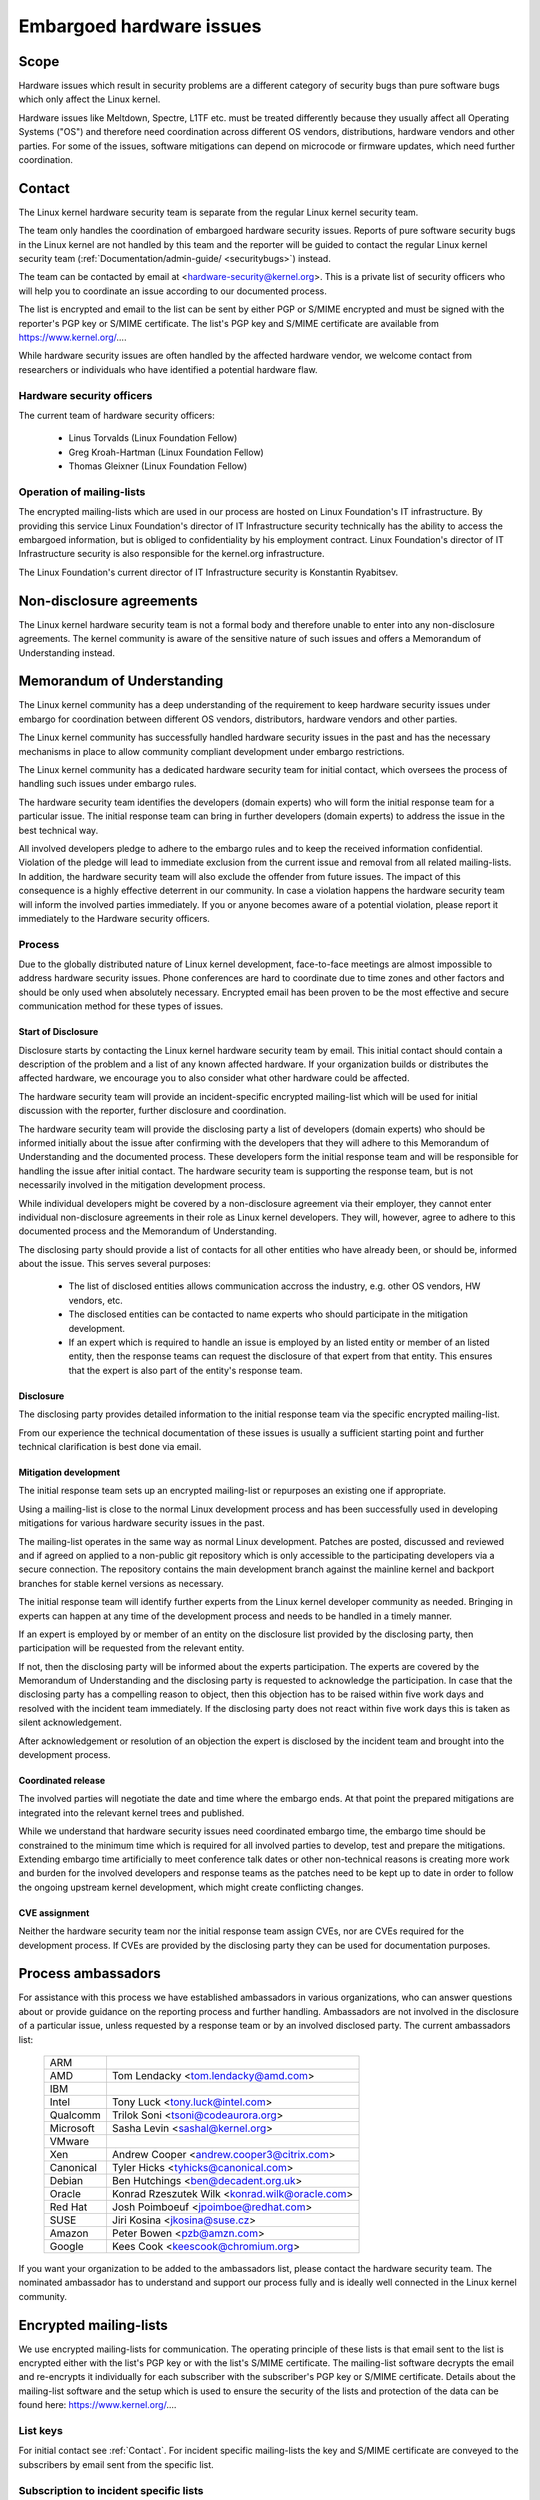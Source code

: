 Embargoed hardware issues
=========================

Scope
-----

Hardware issues which result in security problems are a different category
of security bugs than pure software bugs which only affect the Linux
kernel.

Hardware issues like Meltdown, Spectre, L1TF etc. must be treated
differently because they usually affect all Operating Systems ("OS") and
therefore need coordination across different OS vendors, distributions,
hardware vendors and other parties. For some of the issues, software
mitigations can depend on microcode or firmware updates, which need further
coordination.

.. _Contact:

Contact
-------

The Linux kernel hardware security team is separate from the regular Linux
kernel security team.

The team only handles the coordination of embargoed hardware security
issues.  Reports of pure software security bugs in the Linux kernel are not
handled by this team and the reporter will be guided to contact the regular
Linux kernel security team (:ref:`Documentation/admin-guide/
<securitybugs>`) instead.

The team can be contacted by email at <hardware-security@kernel.org>. This
is a private list of security officers who will help you to coordinate an
issue according to our documented process.

The list is encrypted and email to the list can be sent by either PGP or
S/MIME encrypted and must be signed with the reporter's PGP key or S/MIME
certificate. The list's PGP key and S/MIME certificate are available from
https://www.kernel.org/....

While hardware security issues are often handled by the affected hardware
vendor, we welcome contact from researchers or individuals who have
identified a potential hardware flaw.

Hardware security officers
^^^^^^^^^^^^^^^^^^^^^^^^^^

The current team of hardware security officers:

  - Linus Torvalds (Linux Foundation Fellow)
  - Greg Kroah-Hartman (Linux Foundation Fellow)
  - Thomas Gleixner (Linux Foundation Fellow)

Operation of mailing-lists
^^^^^^^^^^^^^^^^^^^^^^^^^^

The encrypted mailing-lists which are used in our process are hosted on
Linux Foundation's IT infrastructure. By providing this service Linux
Foundation's director of IT Infrastructure security technically has the
ability to access the embargoed information, but is obliged to
confidentiality by his employment contract. Linux Foundation's director of
IT Infrastructure security is also responsible for the kernel.org
infrastructure.

The Linux Foundation's current director of IT Infrastructure security is
Konstantin Ryabitsev.


Non-disclosure agreements
-------------------------

The Linux kernel hardware security team is not a formal body and therefore
unable to enter into any non-disclosure agreements.  The kernel community
is aware of the sensitive nature of such issues and offers a Memorandum of
Understanding instead.


Memorandum of Understanding
---------------------------

The Linux kernel community has a deep understanding of the requirement to
keep hardware security issues under embargo for coordination between
different OS vendors, distributors, hardware vendors and other parties.

The Linux kernel community has successfully handled hardware security
issues in the past and has the necessary mechanisms in place to allow
community compliant development under embargo restrictions.

The Linux kernel community has a dedicated hardware security team for
initial contact, which oversees the process of handling such issues under
embargo rules.

The hardware security team identifies the developers (domain experts) who
will form the initial response team for a particular issue. The initial
response team can bring in further developers (domain experts) to address
the issue in the best technical way.

All involved developers pledge to adhere to the embargo rules and to keep
the received information confidential. Violation of the pledge will lead to
immediate exclusion from the current issue and removal from all related
mailing-lists. In addition, the hardware security team will also exclude
the offender from future issues. The impact of this consequence is a highly
effective deterrent in our community. In case a violation happens the
hardware security team will inform the involved parties immediately. If you
or anyone becomes aware of a potential violation, please report it
immediately to the Hardware security officers.


Process
^^^^^^^

Due to the globally distributed nature of Linux kernel development,
face-to-face meetings are almost impossible to address hardware security
issues.  Phone conferences are hard to coordinate due to time zones and
other factors and should be only used when absolutely necessary. Encrypted
email has been proven to be the most effective and secure communication
method for these types of issues.

Start of Disclosure
"""""""""""""""""""

Disclosure starts by contacting the Linux kernel hardware security team by
email. This initial contact should contain a description of the problem and
a list of any known affected hardware. If your organization builds or
distributes the affected hardware, we encourage you to also consider what
other hardware could be affected.

The hardware security team will provide an incident-specific encrypted
mailing-list which will be used for initial discussion with the reporter,
further disclosure and coordination.

The hardware security team will provide the disclosing party a list of
developers (domain experts) who should be informed initially about the
issue after confirming with the developers  that they will adhere to this
Memorandum of Understanding and the documented process. These developers
form the initial response team and will be responsible for handling the
issue after initial contact. The hardware security team is supporting the
response team, but is not necessarily involved in the mitigation
development process.

While individual developers might be covered by a non-disclosure agreement
via their employer, they cannot enter individual non-disclosure agreements
in their role as Linux kernel developers. They will, however, agree to
adhere to this documented process and the Memorandum of Understanding.

The disclosing party should provide a list of contacts for all other
entities who have already been, or should be, informed about the issue.
This serves several purposes:

 - The list of disclosed entities allows communication accross the
   industry, e.g. other OS vendors, HW vendors, etc.

 - The disclosed entities can be contacted to name experts who should
   participate in the mitigation development.

 - If an expert which is required to handle an issue is employed by an
   listed entity or member of an listed entity, then the response teams can
   request the disclosure of that expert from that entity. This ensures
   that the expert is also part of the entity's response team.

Disclosure
""""""""""

The disclosing party provides detailed information to the initial response
team via the specific encrypted mailing-list.

From our experience the technical documentation of these issues is usually
a sufficient starting point and further technical clarification is best
done via email.

Mitigation development
""""""""""""""""""""""

The initial response team sets up an encrypted mailing-list or repurposes
an existing one if appropriate.

Using a mailing-list is close to the normal Linux development process and
has been successfully used in developing mitigations for various hardware
security issues in the past.

The mailing-list operates in the same way as normal Linux development.
Patches are posted, discussed and reviewed and if agreed on applied to a
non-public git repository which is only accessible to the participating
developers via a secure connection. The repository contains the main
development branch against the mainline kernel and backport branches for
stable kernel versions as necessary.

The initial response team will identify further experts from the Linux
kernel developer community as needed. Bringing in experts can happen at any
time of the development process and needs to be handled in a timely manner.

If an expert is employed by or member of an entity on the disclosure list
provided by the disclosing party, then participation will be requested from
the relevant entity.

If not, then the disclosing party will be informed about the experts
participation. The experts are covered by the Memorandum of Understanding
and the disclosing party is requested to acknowledge the participation. In
case that the disclosing party has a compelling reason to object, then this
objection has to be raised within five work days and resolved with the
incident team immediately. If the disclosing party does not react within
five work days this is taken as silent acknowledgement.

After acknowledgement or resolution of an objection the expert is disclosed
by the incident team and brought into the development process.


Coordinated release
"""""""""""""""""""

The involved parties will negotiate the date and time where the embargo
ends. At that point the prepared mitigations are integrated into the
relevant kernel trees and published.

While we understand that hardware security issues need coordinated embargo
time, the embargo time should be constrained to the minimum time which is
required for all involved parties to develop, test and prepare the
mitigations. Extending embargo time artificially to meet conference talk
dates or other non-technical reasons is creating more work and burden for
the involved developers and response teams as the patches need to be kept
up to date in order to follow the ongoing upstream kernel development,
which might create conflicting changes.

CVE assignment
""""""""""""""

Neither the hardware security team nor the initial response team assign
CVEs, nor are CVEs required for the development process. If CVEs are
provided by the disclosing party they can be used for documentation
purposes.

Process ambassadors
-------------------

For assistance with this process we have established ambassadors in various
organizations, who can answer questions about or provide guidance on the
reporting process and further handling. Ambassadors are not involved in the
disclosure of a particular issue, unless requested by a response team or by
an involved disclosed party. The current ambassadors list:

  ============= ========================================================
  ARM
  AMD		Tom Lendacky <tom.lendacky@amd.com>
  IBM
  Intel		Tony Luck <tony.luck@intel.com>
  Qualcomm	Trilok Soni <tsoni@codeaurora.org>

  Microsoft	Sasha Levin <sashal@kernel.org>
  VMware
  Xen		Andrew Cooper <andrew.cooper3@citrix.com>

  Canonical	Tyler Hicks <tyhicks@canonical.com>
  Debian	Ben Hutchings <ben@decadent.org.uk>
  Oracle	Konrad Rzeszutek Wilk <konrad.wilk@oracle.com>
  Red Hat	Josh Poimboeuf <jpoimboe@redhat.com>
  SUSE		Jiri Kosina <jkosina@suse.cz>

  Amazon	Peter Bowen <pzb@amzn.com>
  Google	Kees Cook <keescook@chromium.org>
  ============= ========================================================

If you want your organization to be added to the ambassadors list, please
contact the hardware security team. The nominated ambassador has to
understand and support our process fully and is ideally well connected in
the Linux kernel community.

Encrypted mailing-lists
-----------------------

We use encrypted mailing-lists for communication. The operating principle
of these lists is that email sent to the list is encrypted either with the
list's PGP key or with the list's S/MIME certificate. The mailing-list
software decrypts the email and re-encrypts it individually for each
subscriber with the subscriber's PGP key or S/MIME certificate. Details
about the mailing-list software and the setup which is used to ensure the
security of the lists and protection of the data can be found here:
https://www.kernel.org/....

List keys
^^^^^^^^^

For initial contact see :ref:`Contact`. For incident specific mailing-lists
the key and S/MIME certificate are conveyed to the subscribers by email
sent from the specific list.

Subscription to incident specific lists
^^^^^^^^^^^^^^^^^^^^^^^^^^^^^^^^^^^^^^^

Subscription is handled by the response teams. Disclosed parties who want
to participate in the communication send a list of potential subscribers to
the response team so the response team can validate subscription requests.

Each subscriber needs to send a subscription request to the response team
by email. The email must be signed with the subscriber's PGP key or S/MIME
certificate. If a PGP key is used, it must be available from a public key
server and is ideally connected to the Linux kernel's PGP web of trust. See
also: https://www.kernel.org/signature.html.

The response team verifies that the subscriber request is valid and adds
the subscriber to the list. After subscription the subscriber will receive
email from the mailing-list which is signed either with the list's PGP key
or the list's S/MIME certificate. The subscriber's email client can extract
the PGP key or the S/MIME certificate from the signature so the subscriber
can send encrypted email to the list.

